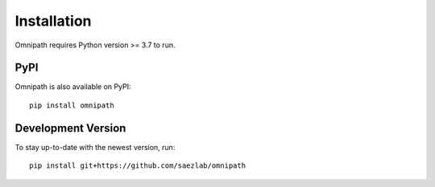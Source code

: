 Installation
============
Omnipath requires Python version >= 3.7 to run.

PyPI
~~~~
Omnipath is also available on PyPI::

    pip install omnipath

Development Version
~~~~~~~~~~~~~~~~~~~
To stay up-to-date with the newest version, run::

    pip install git+https://github.com/saezlab/omnipath
